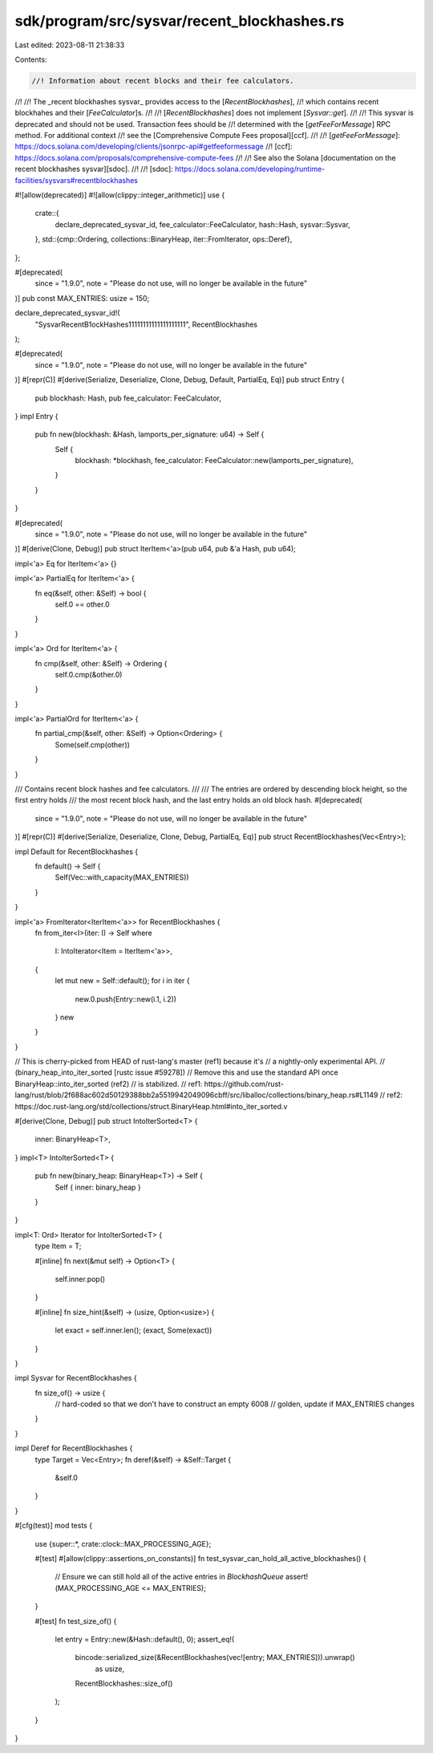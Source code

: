 sdk/program/src/sysvar/recent_blockhashes.rs
============================================

Last edited: 2023-08-11 21:38:33

Contents:

.. code-block:: rs

    //! Information about recent blocks and their fee calculators.
//!
//! The _recent blockhashes sysvar_ provides access to the [`RecentBlockhashes`],
//! which contains recent blockhahes and their [`FeeCalculator`]s.
//!
//! [`RecentBlockhashes`] does not implement [`Sysvar::get`].
//!
//! This sysvar is deprecated and should not be used. Transaction fees should be
//! determined with the [`getFeeForMessage`] RPC method. For additional context
//! see the [Comprehensive Compute Fees proposal][ccf].
//!
//! [`getFeeForMessage`]: https://docs.solana.com/developing/clients/jsonrpc-api#getfeeformessage
//! [ccf]: https://docs.solana.com/proposals/comprehensive-compute-fees
//!
//! See also the Solana [documentation on the recent blockhashes sysvar][sdoc].
//!
//! [sdoc]: https://docs.solana.com/developing/runtime-facilities/sysvars#recentblockhashes

#![allow(deprecated)]
#![allow(clippy::integer_arithmetic)]
use {
    crate::{
        declare_deprecated_sysvar_id, fee_calculator::FeeCalculator, hash::Hash, sysvar::Sysvar,
    },
    std::{cmp::Ordering, collections::BinaryHeap, iter::FromIterator, ops::Deref},
};

#[deprecated(
    since = "1.9.0",
    note = "Please do not use, will no longer be available in the future"
)]
pub const MAX_ENTRIES: usize = 150;

declare_deprecated_sysvar_id!(
    "SysvarRecentB1ockHashes11111111111111111111",
    RecentBlockhashes
);

#[deprecated(
    since = "1.9.0",
    note = "Please do not use, will no longer be available in the future"
)]
#[repr(C)]
#[derive(Serialize, Deserialize, Clone, Debug, Default, PartialEq, Eq)]
pub struct Entry {
    pub blockhash: Hash,
    pub fee_calculator: FeeCalculator,
}
impl Entry {
    pub fn new(blockhash: &Hash, lamports_per_signature: u64) -> Self {
        Self {
            blockhash: *blockhash,
            fee_calculator: FeeCalculator::new(lamports_per_signature),
        }
    }
}

#[deprecated(
    since = "1.9.0",
    note = "Please do not use, will no longer be available in the future"
)]
#[derive(Clone, Debug)]
pub struct IterItem<'a>(pub u64, pub &'a Hash, pub u64);

impl<'a> Eq for IterItem<'a> {}

impl<'a> PartialEq for IterItem<'a> {
    fn eq(&self, other: &Self) -> bool {
        self.0 == other.0
    }
}

impl<'a> Ord for IterItem<'a> {
    fn cmp(&self, other: &Self) -> Ordering {
        self.0.cmp(&other.0)
    }
}

impl<'a> PartialOrd for IterItem<'a> {
    fn partial_cmp(&self, other: &Self) -> Option<Ordering> {
        Some(self.cmp(other))
    }
}

/// Contains recent block hashes and fee calculators.
///
/// The entries are ordered by descending block height, so the first entry holds
/// the most recent block hash, and the last entry holds an old block hash.
#[deprecated(
    since = "1.9.0",
    note = "Please do not use, will no longer be available in the future"
)]
#[repr(C)]
#[derive(Serialize, Deserialize, Clone, Debug, PartialEq, Eq)]
pub struct RecentBlockhashes(Vec<Entry>);

impl Default for RecentBlockhashes {
    fn default() -> Self {
        Self(Vec::with_capacity(MAX_ENTRIES))
    }
}

impl<'a> FromIterator<IterItem<'a>> for RecentBlockhashes {
    fn from_iter<I>(iter: I) -> Self
    where
        I: IntoIterator<Item = IterItem<'a>>,
    {
        let mut new = Self::default();
        for i in iter {
            new.0.push(Entry::new(i.1, i.2))
        }
        new
    }
}

// This is cherry-picked from HEAD of rust-lang's master (ref1) because it's
// a nightly-only experimental API.
// (binary_heap_into_iter_sorted [rustc issue #59278])
// Remove this and use the standard API once BinaryHeap::into_iter_sorted (ref2)
// is stabilized.
// ref1: https://github.com/rust-lang/rust/blob/2f688ac602d50129388bb2a5519942049096cbff/src/liballoc/collections/binary_heap.rs#L1149
// ref2: https://doc.rust-lang.org/std/collections/struct.BinaryHeap.html#into_iter_sorted.v

#[derive(Clone, Debug)]
pub struct IntoIterSorted<T> {
    inner: BinaryHeap<T>,
}
impl<T> IntoIterSorted<T> {
    pub fn new(binary_heap: BinaryHeap<T>) -> Self {
        Self { inner: binary_heap }
    }
}

impl<T: Ord> Iterator for IntoIterSorted<T> {
    type Item = T;

    #[inline]
    fn next(&mut self) -> Option<T> {
        self.inner.pop()
    }

    #[inline]
    fn size_hint(&self) -> (usize, Option<usize>) {
        let exact = self.inner.len();
        (exact, Some(exact))
    }
}

impl Sysvar for RecentBlockhashes {
    fn size_of() -> usize {
        // hard-coded so that we don't have to construct an empty
        6008 // golden, update if MAX_ENTRIES changes
    }
}

impl Deref for RecentBlockhashes {
    type Target = Vec<Entry>;
    fn deref(&self) -> &Self::Target {
        &self.0
    }
}

#[cfg(test)]
mod tests {
    use {super::*, crate::clock::MAX_PROCESSING_AGE};

    #[test]
    #[allow(clippy::assertions_on_constants)]
    fn test_sysvar_can_hold_all_active_blockhashes() {
        // Ensure we can still hold all of the active entries in `BlockhashQueue`
        assert!(MAX_PROCESSING_AGE <= MAX_ENTRIES);
    }

    #[test]
    fn test_size_of() {
        let entry = Entry::new(&Hash::default(), 0);
        assert_eq!(
            bincode::serialized_size(&RecentBlockhashes(vec![entry; MAX_ENTRIES])).unwrap()
                as usize,
            RecentBlockhashes::size_of()
        );
    }
}


